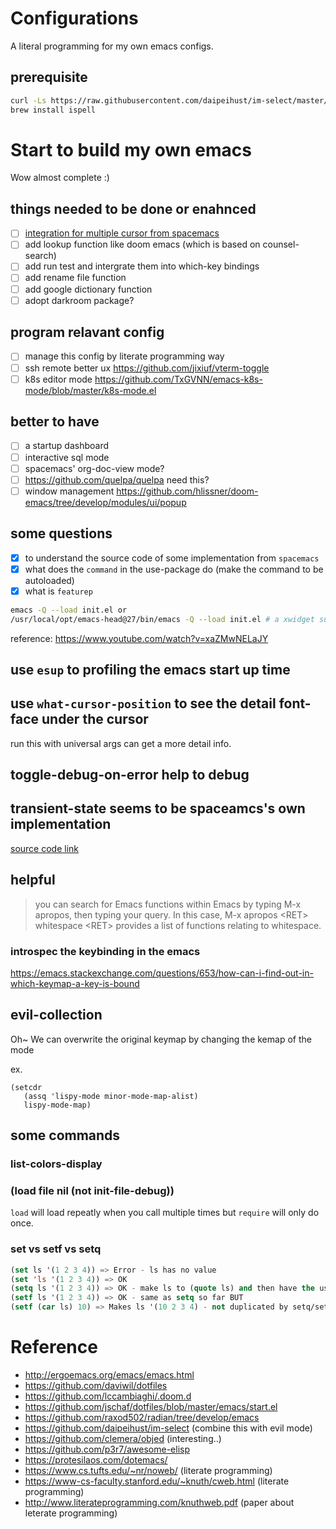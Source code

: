 * Configurations

  A literal programming for my own emacs configs.

** prerequisite

   #+begin_src sh
     curl -Ls https://raw.githubusercontent.com/daipeihust/im-select/master/install_mac.sh | sh
     brew install ispell
   #+end_src

* Start to build my own emacs

  Wow almost complete :)


** things needed to be done or enahnced

   - [ ] [[https://github.com/syl20bnr/spacemacs/blob/develop/layers/%2Bmisc/multiple-cursors/packages.el][integration for multiple cursor from spacemacs]]
   - [ ] add lookup function like doom emacs (which is based on counsel-search)
   - [ ] add run test and intergrate them into which-key bindings
   - [ ] add rename file function
   - [ ] add google dictionary function
   - [ ] adopt darkroom package?

** program relavant config

   - [ ] manage this config by literate programming way
   - [ ] ssh remote better ux https://github.com/jixiuf/vterm-toggle
   - [ ] k8s editor mode https://github.com/TxGVNN/emacs-k8s-mode/blob/master/k8s-mode.el

** better to have

   - [ ] a startup dashboard
   - [ ] interactive sql mode
   - [ ] spacemacs' org-doc-view mode?
   - [ ] https://github.com/quelpa/quelpa need this?
   - [ ] window management https://github.com/hlissner/doom-emacs/tree/develop/modules/ui/popup

** some questions

   - [X] to understand the source code of some implementation from =spacemacs=
   - [X] what does the =command= in the use-package do (make the command to be autoloaded)
   - [X] what is =featurep=


  #+begin_src bash
    emacs -Q --load init.el or
    /usr/local/opt/emacs-head@27/bin/emacs -Q --load init.el # a xwidget support version
  #+end_src

  reference: https://www.youtube.com/watch?v=xaZMwNELaJY

** use =esup= to profiling the emacs start up time

** use =what-cursor-position= to see the detail font-face under the cursor
   run this with universal args can get a more detail info.

** toggle-debug-on-error help to debug

** transient-state seems to be spaceamcs's own implementation

   [[https://github.com/syl20bnr/spacemacs/blob/c7a103a772d808101d7635ec10f292ab9202d9ee/layers/%2Bspacemacs/spacemacs-completion/packages.el#L137][source code link]]

** helpful

   #+begin_quote
   you can search for Emacs functions within Emacs by typing M-x apropos, then typing your query. In this case, M-x apropos <RET> whitespace <RET> provides a list of functions relating to whitespace.
   #+end_quote

*** introspec the keybinding in the emacs
    https://emacs.stackexchange.com/questions/653/how-can-i-find-out-in-which-keymap-a-key-is-bound

** evil-collection

   Oh~ We can overwrite the original keymap by changing the kemap of the mode

   ex.
   #+begin_src elisp
     (setcdr
        (assq 'lispy-mode minor-mode-map-alist)
        lispy-mode-map)
   #+end_src

** some commands

*** list-colors-display
*** (load file nil (not init-file-debug))
    =load= will load repeatly when you call multiple times but =require= will only do once.
*** set vs setf vs setq

    #+begin_src emacs-lisp
      (set ls '(1 2 3 4)) => Error - ls has no value
      (set 'ls '(1 2 3 4)) => OK
      (setq ls '(1 2 3 4)) => OK - make ls to (quote ls) and then have the usual set
      (setf ls '(1 2 3 4)) => OK - same as setq so far BUT
      (setf (car ls) 10) => Makes ls '(10 2 3 4) - not duplicated by setq/set
    #+end_src

* Reference

   - http://ergoemacs.org/emacs/emacs.html
   - https://github.com/daviwil/dotfiles
   - https://github.com/lccambiaghi/.doom.d
   - https://github.com/jschaf/dotfiles/blob/master/emacs/start.el
   - https://github.com/raxod502/radian/tree/develop/emacs
   - https://github.com/daipeihust/im-select (combine this with evil mode)
   - https://github.com/clemera/objed (interesting..)
   - https://github.com/p3r7/awesome-elisp
   - https://protesilaos.com/dotemacs/
   - https://www.cs.tufts.edu/~nr/noweb/ (literate programming)
   - https://www-cs-faculty.stanford.edu/~knuth/cweb.html (literate programming)
   - http://www.literateprogramming.com/knuthweb.pdf (paper about leterate programming)
